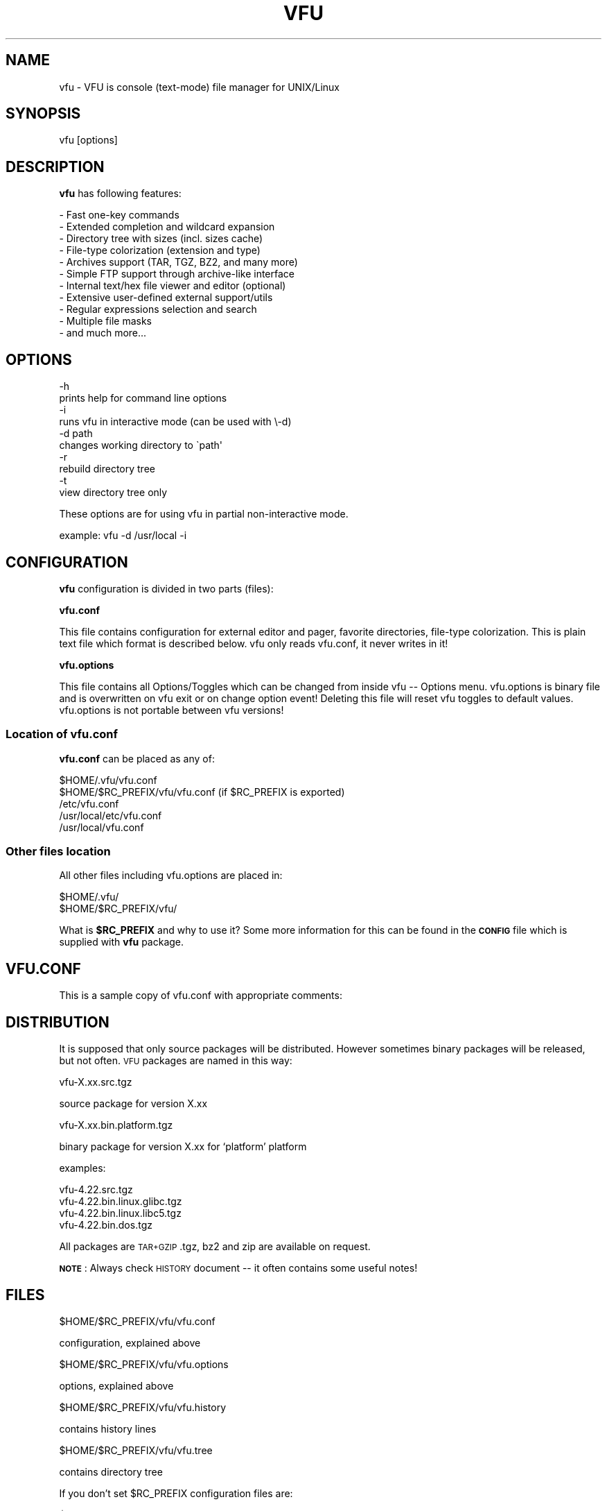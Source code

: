 .\" Automatically generated by Pod::Man 4.14 (Pod::Simple 3.40)
.\"
.\" Standard preamble:
.\" ========================================================================
.de Sp \" Vertical space (when we can't use .PP)
.if t .sp .5v
.if n .sp
..
.de Vb \" Begin verbatim text
.ft CW
.nf
.ne \\$1
..
.de Ve \" End verbatim text
.ft R
.fi
..
.\" Set up some character translations and predefined strings.  \*(-- will
.\" give an unbreakable dash, \*(PI will give pi, \*(L" will give a left
.\" double quote, and \*(R" will give a right double quote.  \*(C+ will
.\" give a nicer C++.  Capital omega is used to do unbreakable dashes and
.\" therefore won't be available.  \*(C` and \*(C' expand to `' in nroff,
.\" nothing in troff, for use with C<>.
.tr \(*W-
.ds C+ C\v'-.1v'\h'-1p'\s-2+\h'-1p'+\s0\v'.1v'\h'-1p'
.ie n \{\
.    ds -- \(*W-
.    ds PI pi
.    if (\n(.H=4u)&(1m=24u) .ds -- \(*W\h'-12u'\(*W\h'-12u'-\" diablo 10 pitch
.    if (\n(.H=4u)&(1m=20u) .ds -- \(*W\h'-12u'\(*W\h'-8u'-\"  diablo 12 pitch
.    ds L" ""
.    ds R" ""
.    ds C` ""
.    ds C' ""
'br\}
.el\{\
.    ds -- \|\(em\|
.    ds PI \(*p
.    ds L" ``
.    ds R" ''
.    ds C`
.    ds C'
'br\}
.\"
.\" Escape single quotes in literal strings from groff's Unicode transform.
.ie \n(.g .ds Aq \(aq
.el       .ds Aq '
.\"
.\" If the F register is >0, we'll generate index entries on stderr for
.\" titles (.TH), headers (.SH), subsections (.SS), items (.Ip), and index
.\" entries marked with X<> in POD.  Of course, you'll have to process the
.\" output yourself in some meaningful fashion.
.\"
.\" Avoid warning from groff about undefined register 'F'.
.de IX
..
.nr rF 0
.if \n(.g .if rF .nr rF 1
.if (\n(rF:(\n(.g==0)) \{\
.    if \nF \{\
.        de IX
.        tm Index:\\$1\t\\n%\t"\\$2"
..
.        if !\nF==2 \{\
.            nr % 0
.            nr F 2
.        \}
.    \}
.\}
.rr rF
.\"
.\" Accent mark definitions (@(#)ms.acc 1.5 88/02/08 SMI; from UCB 4.2).
.\" Fear.  Run.  Save yourself.  No user-serviceable parts.
.    \" fudge factors for nroff and troff
.if n \{\
.    ds #H 0
.    ds #V .8m
.    ds #F .3m
.    ds #[ \f1
.    ds #] \fP
.\}
.if t \{\
.    ds #H ((1u-(\\\\n(.fu%2u))*.13m)
.    ds #V .6m
.    ds #F 0
.    ds #[ \&
.    ds #] \&
.\}
.    \" simple accents for nroff and troff
.if n \{\
.    ds ' \&
.    ds ` \&
.    ds ^ \&
.    ds , \&
.    ds ~ ~
.    ds /
.\}
.if t \{\
.    ds ' \\k:\h'-(\\n(.wu*8/10-\*(#H)'\'\h"|\\n:u"
.    ds ` \\k:\h'-(\\n(.wu*8/10-\*(#H)'\`\h'|\\n:u'
.    ds ^ \\k:\h'-(\\n(.wu*10/11-\*(#H)'^\h'|\\n:u'
.    ds , \\k:\h'-(\\n(.wu*8/10)',\h'|\\n:u'
.    ds ~ \\k:\h'-(\\n(.wu-\*(#H-.1m)'~\h'|\\n:u'
.    ds / \\k:\h'-(\\n(.wu*8/10-\*(#H)'\z\(sl\h'|\\n:u'
.\}
.    \" troff and (daisy-wheel) nroff accents
.ds : \\k:\h'-(\\n(.wu*8/10-\*(#H+.1m+\*(#F)'\v'-\*(#V'\z.\h'.2m+\*(#F'.\h'|\\n:u'\v'\*(#V'
.ds 8 \h'\*(#H'\(*b\h'-\*(#H'
.ds o \\k:\h'-(\\n(.wu+\w'\(de'u-\*(#H)/2u'\v'-.3n'\*(#[\z\(de\v'.3n'\h'|\\n:u'\*(#]
.ds d- \h'\*(#H'\(pd\h'-\w'~'u'\v'-.25m'\f2\(hy\fP\v'.25m'\h'-\*(#H'
.ds D- D\\k:\h'-\w'D'u'\v'-.11m'\z\(hy\v'.11m'\h'|\\n:u'
.ds th \*(#[\v'.3m'\s+1I\s-1\v'-.3m'\h'-(\w'I'u*2/3)'\s-1o\s+1\*(#]
.ds Th \*(#[\s+2I\s-2\h'-\w'I'u*3/5'\v'-.3m'o\v'.3m'\*(#]
.ds ae a\h'-(\w'a'u*4/10)'e
.ds Ae A\h'-(\w'A'u*4/10)'E
.    \" corrections for vroff
.if v .ds ~ \\k:\h'-(\\n(.wu*9/10-\*(#H)'\s-2\u~\d\s+2\h'|\\n:u'
.if v .ds ^ \\k:\h'-(\\n(.wu*10/11-\*(#H)'\v'-.4m'^\v'.4m'\h'|\\n:u'
.    \" for low resolution devices (crt and lpr)
.if \n(.H>23 .if \n(.V>19 \
\{\
.    ds : e
.    ds 8 ss
.    ds o a
.    ds d- d\h'-1'\(ga
.    ds D- D\h'-1'\(hy
.    ds th \o'bp'
.    ds Th \o'LP'
.    ds ae ae
.    ds Ae AE
.\}
.rm #[ #] #H #V #F C
.\" ========================================================================
.\"
.IX Title "VFU 1"
.TH VFU 1 "2022-02-20" "perl v5.32.1" "User Contributed Perl Documentation"
.\" For nroff, turn off justification.  Always turn off hyphenation; it makes
.\" way too many mistakes in technical documents.
.if n .ad l
.nh
.SH "NAME"
vfu \- VFU is console (text\-mode) file manager for UNIX/Linux
.SH "SYNOPSIS"
.IX Header "SYNOPSIS"
vfu [options]
.SH "DESCRIPTION"
.IX Header "DESCRIPTION"
\&\fBvfu\fR has following features:
.PP
.Vb 11
\& \- Fast one\-key commands
\& \- Extended completion and wildcard expansion
\& \- Directory tree with sizes (incl. sizes cache)
\& \- File\-type colorization (extension and type)
\& \- Archives support (TAR, TGZ, BZ2, and many more)
\& \- Simple FTP support through archive\-like interface
\& \- Internal text/hex file viewer and editor (optional)
\& \- Extensive user\-defined external support/utils
\& \- Regular expressions selection and search
\& \- Multiple file masks
\& \- and much more...
.Ve
.SH "OPTIONS"
.IX Header "OPTIONS"
.Vb 2
\& \-h
\&prints help for command line options
\&
\& \-i
\&runs vfu in interactive mode (can be used with \e\-d)
\&
\& \-d path
\&changes working directory to \`path\*(Aq
\&
\& \-r
\&rebuild directory tree
\&
\& \-t
\&view directory tree only
.Ve
.PP
These options are for using vfu in partial non-interactive mode.
.PP
.Vb 1
\& example: vfu \-d /usr/local \-i
.Ve
.SH "CONFIGURATION"
.IX Header "CONFIGURATION"
\&\fBvfu\fR
configuration is divided in two parts (files):
.PP
\&\fBvfu.conf\fR
.PP
This file contains configuration for external editor and pager, favorite
directories, file-type colorization. This is plain text file which format
is described below. vfu only reads vfu.conf, it never writes in it!
.PP
\&\fBvfu.options\fR
.PP
This file contains all Options/Toggles which can be changed from inside
vfu \*(-- Options menu. vfu.options is binary file and is overwritten on
vfu exit or on change option event! Deleting this file will reset vfu
toggles to default values. vfu.options is not portable between vfu
versions!
.SS "Location of vfu.conf"
.IX Subsection "Location of vfu.conf"
\&\fBvfu.conf\fR can be placed as any of:
.PP
.Vb 1
\& $HOME/.vfu/vfu.conf
\&
\& $HOME/$RC_PREFIX/vfu/vfu.conf  (if $RC_PREFIX is exported)
\&
\& /etc/vfu.conf
\&
\& /usr/local/etc/vfu.conf
\&
\& /usr/local/vfu.conf
.Ve
.SS "Other files location"
.IX Subsection "Other files location"
All other files including vfu.options are placed in:
.PP
.Vb 1
\& $HOME/.vfu/
\&
\& $HOME/$RC_PREFIX/vfu/
.Ve
.PP
What is \fB\f(CB$RC_PREFIX\fB\fR and why to use it? Some more information for
this can be found in the \fB\s-1CONFIG\s0\fR file which is supplied with
\&\fBvfu\fR package.
.SH "VFU.CONF"
.IX Header "VFU.CONF"
This is a sample copy of vfu.conf with appropriate comments:
.SH "DISTRIBUTION"
.IX Header "DISTRIBUTION"
It is supposed that only source packages will be distributed.
However sometimes binary packages will be released, but not often.
\&\s-1VFU\s0 packages are named in this way:
.PP
.Vb 1
\& vfu\-X.xx.src.tgz
.Ve
.PP
source package for version X.xx
.PP
.Vb 1
\& vfu\-X.xx.bin.platform.tgz
.Ve
.PP
binary package for version X.xx for `platform' platform
.PP
examples:
.PP
.Vb 1
\& vfu\-4.22.src.tgz
\&
\& vfu\-4.22.bin.linux.glibc.tgz
\&
\& vfu\-4.22.bin.linux.libc5.tgz
\&
\& vfu\-4.22.bin.dos.tgz
.Ve
.PP
All packages are \s-1TAR+GZIP\s0 .tgz, bz2 and zip are available on request.
.PP
\&\fB\s-1NOTE\s0\fR:
Always check \s-1HISTORY\s0 document \*(-- it often
contains some useful notes!
.SH "FILES"
.IX Header "FILES"
.Vb 1
\& $HOME/$RC_PREFIX/vfu/vfu.conf
.Ve
.PP
configuration, explained above
.PP
.Vb 1
\& $HOME/$RC_PREFIX/vfu/vfu.options
.Ve
.PP
options, explained above
.PP
.Vb 1
\& $HOME/$RC_PREFIX/vfu/vfu.history
.Ve
.PP
contains history lines
.PP
.Vb 1
\& $HOME/$RC_PREFIX/vfu/vfu.tree
.Ve
.PP
contains directory tree
.PP
If you don't set \f(CW$RC_PREFIX\fR configuration files are:
.PP
.Vb 4
\& $HOME/.vfu/vfu.conf
\& $HOME/.vfu/vfu.options
\& $HOME/.vfu/vfu.history
\& $HOME/.vfu/vfu.tree
.Ve
.SH "TODO"
.IX Header "TODO"
see the \s-1TODO\s0 file
.SH "BUGS"
.IX Header "BUGS"
unknown
.SH "AUTHOR"
.IX Header "AUTHOR"
.Vb 3
\& 1996\-2022 (c) Vladi Belperchinov\-Shabanski "Cade" 
\& <cade@noxrun.com> <cade@bis.bg> <cade@cpan.org>
\& http://cade.noxrun.com/projects/vfu
.Ve
